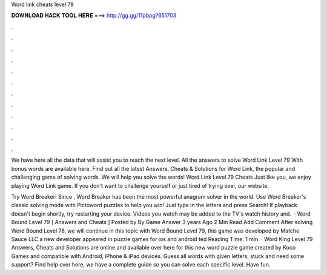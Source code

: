 Word link cheats level 79



𝐃𝐎𝐖𝐍𝐋𝐎𝐀𝐃 𝐇𝐀𝐂𝐊 𝐓𝐎𝐎𝐋 𝐇𝐄𝐑𝐄 ===> http://gg.gg/11pbpg?651703



.



.



.



.



.



.



.



.



.



.



.



.

We have here all the data that will assist you to reach the next level. All the answers to solve Word Link Level 79 With bonus words are available here. Find out all the latest Answers, Cheats & Solutions for Word Link, the popular and challenging game of solving words. We will help you solve the words! Word Link Level 79 Cheats Just like you, we enjoy playing Word Link game. If you don't want to challenge yourself or just tired of trying over, our website.

Try Word Breaker! Since , Word Breaker has been the most powerful anagram solver in the world. Use Word Breaker's classic solving mode with Pictoword puzzles to help you win! Just type in the letters and press Search! If playback doesn't begin shortly, try restarting your device. Videos you watch may be added to the TV's watch history and.  · Word Bound Level 79 [ Answers and Cheats ] Posted by By Game Answer 3 years Ago 2 Min Read Add Comment After solving Word Bound Level 78, we will continue in this topic with Word Bound Level 79, this game was developed by Matche Sauce LLC a new developer appeared in puzzle games for ios and android ted Reading Time: 1 min. · Word King Level 79 Answers, Cheats and Solutions are online and available over here for this new word puzzle game created by Koco Games and compatible with Android, iPhone & iPad devices. Guess all words with given letters, stuck and need some support? Find help over here, we have a complete guide so you can solve each specific level. Have fun.
